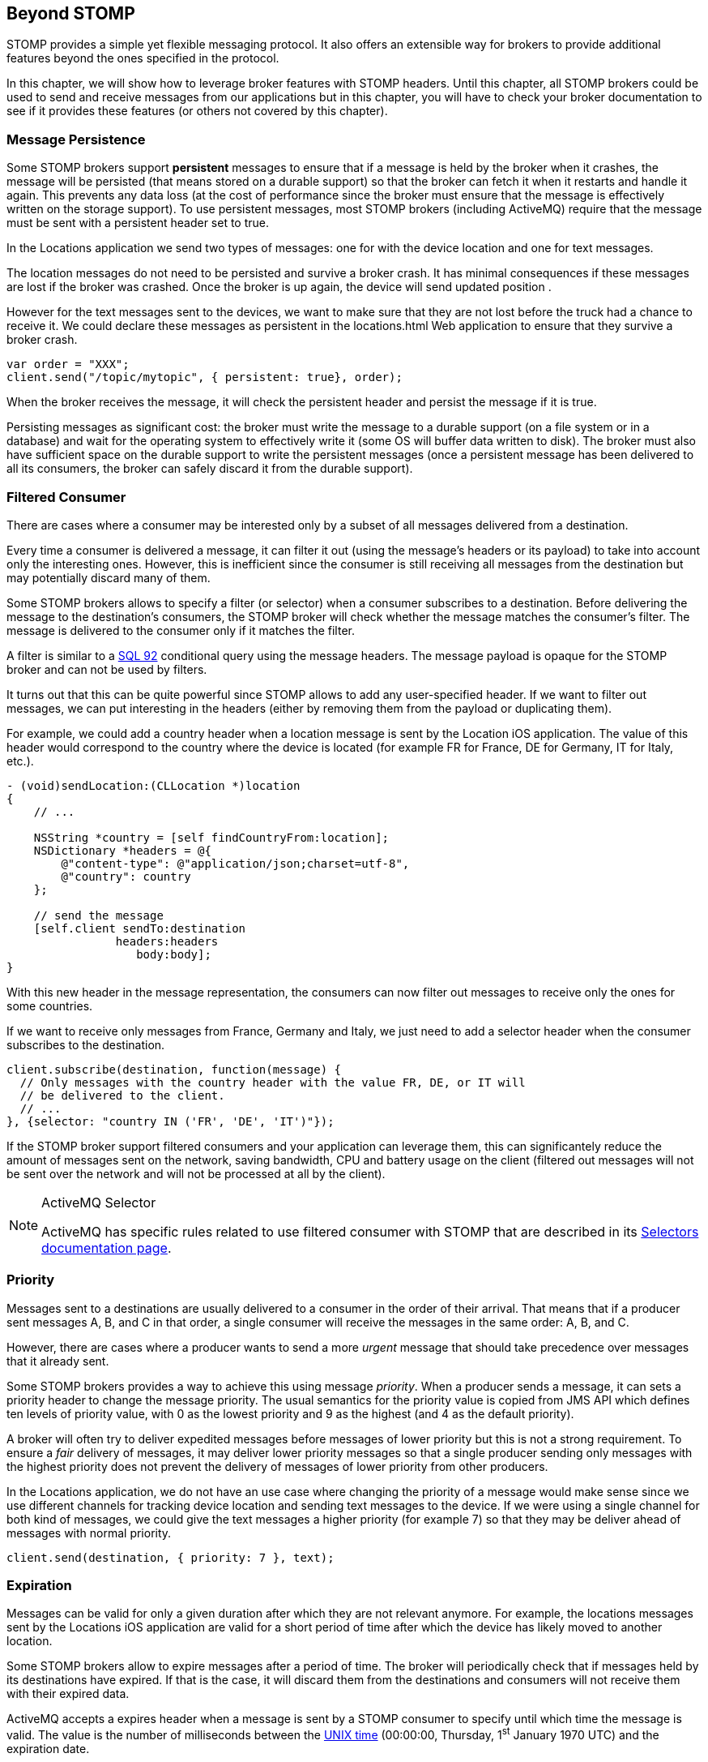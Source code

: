 [[ch_beyond_stomp]]
== Beyond STOMP

[role="lead"]
STOMP provides a simple yet flexible messaging protocol.
It also offers an extensible way for brokers to provide additional features beyond the ones specified in the protocol.

In this chapter, we will show how to leverage broker features with STOMP headers. Until this chapter, all STOMP brokers could be used to send and receive messages
from our applications but in this chapter, you will have to check your broker documentation to see if it provides these features (or others not covered by this chapter).

=== Message Persistence

Some STOMP brokers support **persistent** messages
to ensure that if a message is held by the broker when it crashes, the message will be persisted (that means stored on a durable support) so that the broker can
fetch it when it restarts and handle it again. This prevents any data loss (at the cost of performance since the broker must ensure that the message is effectively
written on the storage support).
To use persistent messages, most STOMP brokers (including ActiveMQ) require that the message must be sent with a +persistent+ header set to +true+.

In the +Locations+ application we send two types of messages: one for with the device location and one for text messages.

The location messages do not need to be persisted and survive a broker crash. It has minimal consequences if these messages are lost if the
broker was crashed. Once the broker is up again, the device will send updated position .

However for the text messages sent to the devices, we want to make sure that they are not lost before the truck had a chance to receive it.
We could declare these messages as persistent in the +locations.html+ Web application to ensure that they survive a broker crash.

[source,js]
----
var order = "XXX";
client.send("/topic/mytopic", { persistent: true}, order);
----

When the broker receives the message, it will check the +persistent+ header and persist the message if it is true.

Persisting messages as significant cost: the broker must write the message to a durable support (on a file system or in a database) and wait for the operating system to effectively write it (some OS will buffer data written to disk).
The broker must also have sufficient space on the durable support to write the  persistent messages (once a persistent message has been delivered to all its consumers, the broker can safely discard it from the durable support).

=== Filtered Consumer

There are cases where a consumer may be interested only by a subset of all messages delivered from a destination.

Every time a consumer is delivered a message, it can filter it out (using the message's headers or its payload) to take into account only the interesting ones.
However, this is inefficient since the consumer is still receiving all messages from the destination but may potentially discard many of them.

Some STOMP brokers allows to specify a filter (or selector) when
a consumer subscribes to a destination. Before delivering the message to the destination's consumers, the STOMP broker will check whether the message matches the consumer's filter. The message is delivered to the consumer only if it matches the filter.

A filter is similar to a http://en.wikipedia.org/wiki/SQL-92[SQL 92] conditional query using the message headers. The message payload is opaque for the STOMP broker and can not be used by filters.

It turns out that this can be quite powerful since STOMP allows to add any user-specified header.
If we want to filter out messages, we can put interesting in the headers (either by removing them from the payload or duplicating them).

For example, we could add a +country+ header when a location message is sent by the +Location+ iOS application. The value of this header would correspond to the country where the device is located (for example +FR+ for France, +DE+ for Germany, +IT+ for Italy, etc.).

[source,objc]
----
- (void)sendLocation:(CLLocation *)location
{
    // ...

    NSString *country = [self findCountryFrom:location];
    NSDictionary *headers = @{
        @"content-type": @"application/json;charset=utf-8",
        @"country": country
    };

    // send the message
    [self.client sendTo:destination
                headers:headers
                   body:body];
}
----

With this new header in the message representation, the consumers can now filter out messages to receive only the ones for some countries.

If we want to receive only messages from France, Germany and Italy, we just need to add a +selector+ header when the consumer subscribes to the destination.

[source,js]
----
client.subscribe(destination, function(message) {
  // Only messages with the country header with the value FR, DE, or IT will
  // be delivered to the client.
  // ...
}, {selector: "country IN ('FR', 'DE', 'IT')"});
----

If the STOMP broker support filtered consumers and your application can leverage them, this can significantely reduce the amount of messages sent on the network, saving bandwidth, CPU and battery usage on the client (filtered out messages will not be sent over the network and will not be processed at all by the client).

[NOTE]
.ActiveMQ Selector
====
ActiveMQ has specific rules related to use filtered consumer with STOMP that are described in its http://activemq.apache.org/selectors.html[Selectors documentation page].
====

=== Priority

Messages sent to a destinations are usually delivered to a consumer in the order of their arrival. That means that if a
producer sent messages A, B, and C in that order, a single consumer will receive the messages in the same order: A, B, and C.

However, there are cases where a producer wants to send a more _urgent_ message that should take precedence over messages that it already sent.

Some STOMP brokers provides a way to achieve this using message _priority_. When a producer sends a message, it can sets a +priority+ header to change the
message priority. The usual semantics for the priority value is copied from JMS API which defines ten levels of priority value, with +0+ as the lowest priority and +9+ as the highest (and +4+ as
the default priority).

A broker will often try to deliver expedited messages before messages of lower priority but this is not a strong requirement. To ensure a _fair_ delivery of messages,
it may deliver lower priority messages so that a single producer sending only messages with the highest priority does not prevent the delivery of messages of lower priority from other producers.

In the +Locations+ application, we do not have an use case where changing the priority of a message would make sense since we use different channels for tracking device location and sending text messages to the device.
If we were using a single channel for both kind of messages, we could give the text messages a higher priority (for example +7+) so that they
may be deliver ahead of messages with normal priority.

[source,js]
----
client.send(destination, { priority: 7 }, text);
----

=== Expiration

Messages can be valid for only a given duration after which they are not relevant anymore. For example, the locations messages sent by the +Locations+ iOS application are valid for a short period of time after which the device has likely moved to another location.

Some STOMP brokers allow to expire messages after a period of time. The broker will periodically check that if messages held by its destinations have expired. If that is the case, it will discard them from the destinations and consumers will not receive them with their expired data.

ActiveMQ accepts a +expires+ header when a message is sent by a STOMP consumer to specify until which time the message is valid. The value is the number of milliseconds between the http://en.wikipedia.org/wiki/Unix_time[UNIX time] (00:00:00, Thursday, 1^st^ January 1970 UTC) and the expiration date.

For example, if we want to expire messages ten minutes after they are sent by the +Locations+ applications, we need to add an +expires+ header whose value is the number of milliseconds since the Unix time and ten minutes after now.

[source,objc]
----
- (void)sendLocation:(CLLocation *)location
{
    // ...

    // 10 minutes from now
    NSTimeInterval expiration = [[NSDate date] timeIntervalSince1970] + 600000;
    NSDictionary *headers = @{
        @"content-type": @"application/json;charset=utf-8",
        @"expires": [NSNumber numberWithLong:(long)expiration]
    };

    // send the message
    [self.client sendTo:destination
                headers:headers
                   body:body];
}
----

Expiring messages can improve the healthiness of your applications. Producers have not knowledge on when their messages will be consumed and by whom.
However if they know that the data sent in their messages has a limited lifetime, they can expire them after a given time instead of letting the broker deliver them to consumers and deal with them after they stop being valid.

=== Summary

In this chapter, we learn that STOMP is a simple and flexible protocol that can be extended by brokers and clients using additional headers.

Based on the ActiveMQ broker, we see that STOMP can be extended:

* to support persistent messages by passing a +persistent+ header set to +true+ when messages are sent.
* to have consumer uses a +selector+ filter to receive only messages whose headers match the filter.
* to send messages with a higher or lower priority using the +priority+ header.
* to expire messages after a expiration date so that broker will not deliver messages after this date.

Depending on the STOMP broker you use, you may be able to use these features or others to improve the design of your architecture and reduce the network bandwidth, the CPU and battery usage so that producers and consumers only deal with relevant messages and ignore the others.
